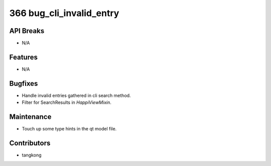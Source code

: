 366 bug_cli_invalid_entry
#########################

API Breaks
----------
- N/A

Features
--------
- N/A

Bugfixes
--------
- Handle invalid entries gathered in cli search method.
- Filter for SearchResults in `HappiViewMixin`.

Maintenance
-----------
- Touch up some type hints in the qt model file.

Contributors
------------
- tangkong
